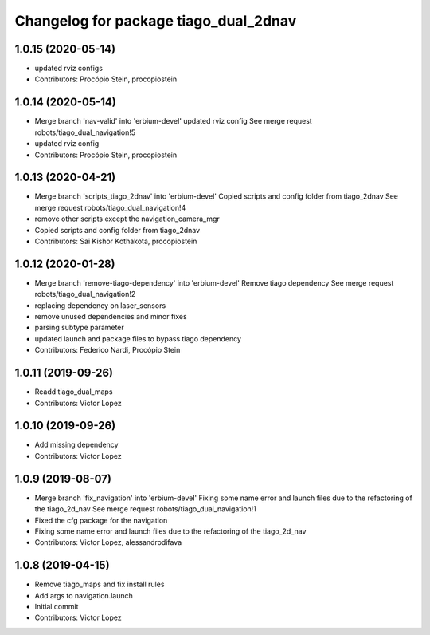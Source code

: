 ^^^^^^^^^^^^^^^^^^^^^^^^^^^^^^^^^^^^^^
Changelog for package tiago_dual_2dnav
^^^^^^^^^^^^^^^^^^^^^^^^^^^^^^^^^^^^^^

1.0.15 (2020-05-14)
-------------------
* updated rviz configs
* Contributors: Procópio Stein, procopiostein

1.0.14 (2020-05-14)
-------------------
* Merge branch 'nav-valid' into 'erbium-devel'
  updated rviz config
  See merge request robots/tiago_dual_navigation!5
* updated rviz config
* Contributors: Procópio Stein, procopiostein

1.0.13 (2020-04-21)
-------------------
* Merge branch 'scripts_tiago_2dnav' into 'erbium-devel'
  Copied scripts and config folder from tiago_2dnav
  See merge request robots/tiago_dual_navigation!4
* remove other scripts except the navigation_camera_mgr
* Copied scripts and config folder from tiago_2dnav
* Contributors: Sai Kishor Kothakota, procopiostein

1.0.12 (2020-01-28)
-------------------
* Merge branch 'remove-tiago-dependency' into 'erbium-devel'
  Remove tiago dependency
  See merge request robots/tiago_dual_navigation!2
* replacing dependency on laser_sensors
* remove unused dependencies and minor fixes
* parsing subtype parameter
* updated launch and package files to bypass tiago dependency
* Contributors: Federico Nardi, Procópio Stein

1.0.11 (2019-09-26)
-------------------
* Readd tiago_dual_maps
* Contributors: Victor Lopez

1.0.10 (2019-09-26)
-------------------
* Add missing dependency
* Contributors: Victor Lopez

1.0.9 (2019-08-07)
------------------
* Merge branch 'fix_navigation' into 'erbium-devel'
  Fixing some name error and launch files due to the refactoring of the tiago_2d_nav
  See merge request robots/tiago_dual_navigation!1
* Fixed the cfg package for the navigation
* Fixing some name error and launch files due to the refactoring of the tiago_2d_nav
* Contributors: Victor Lopez, alessandrodifava

1.0.8 (2019-04-15)
------------------
* Remove tiago_maps and fix install rules
* Add args to navigation.launch
* Initial commit
* Contributors: Victor Lopez
